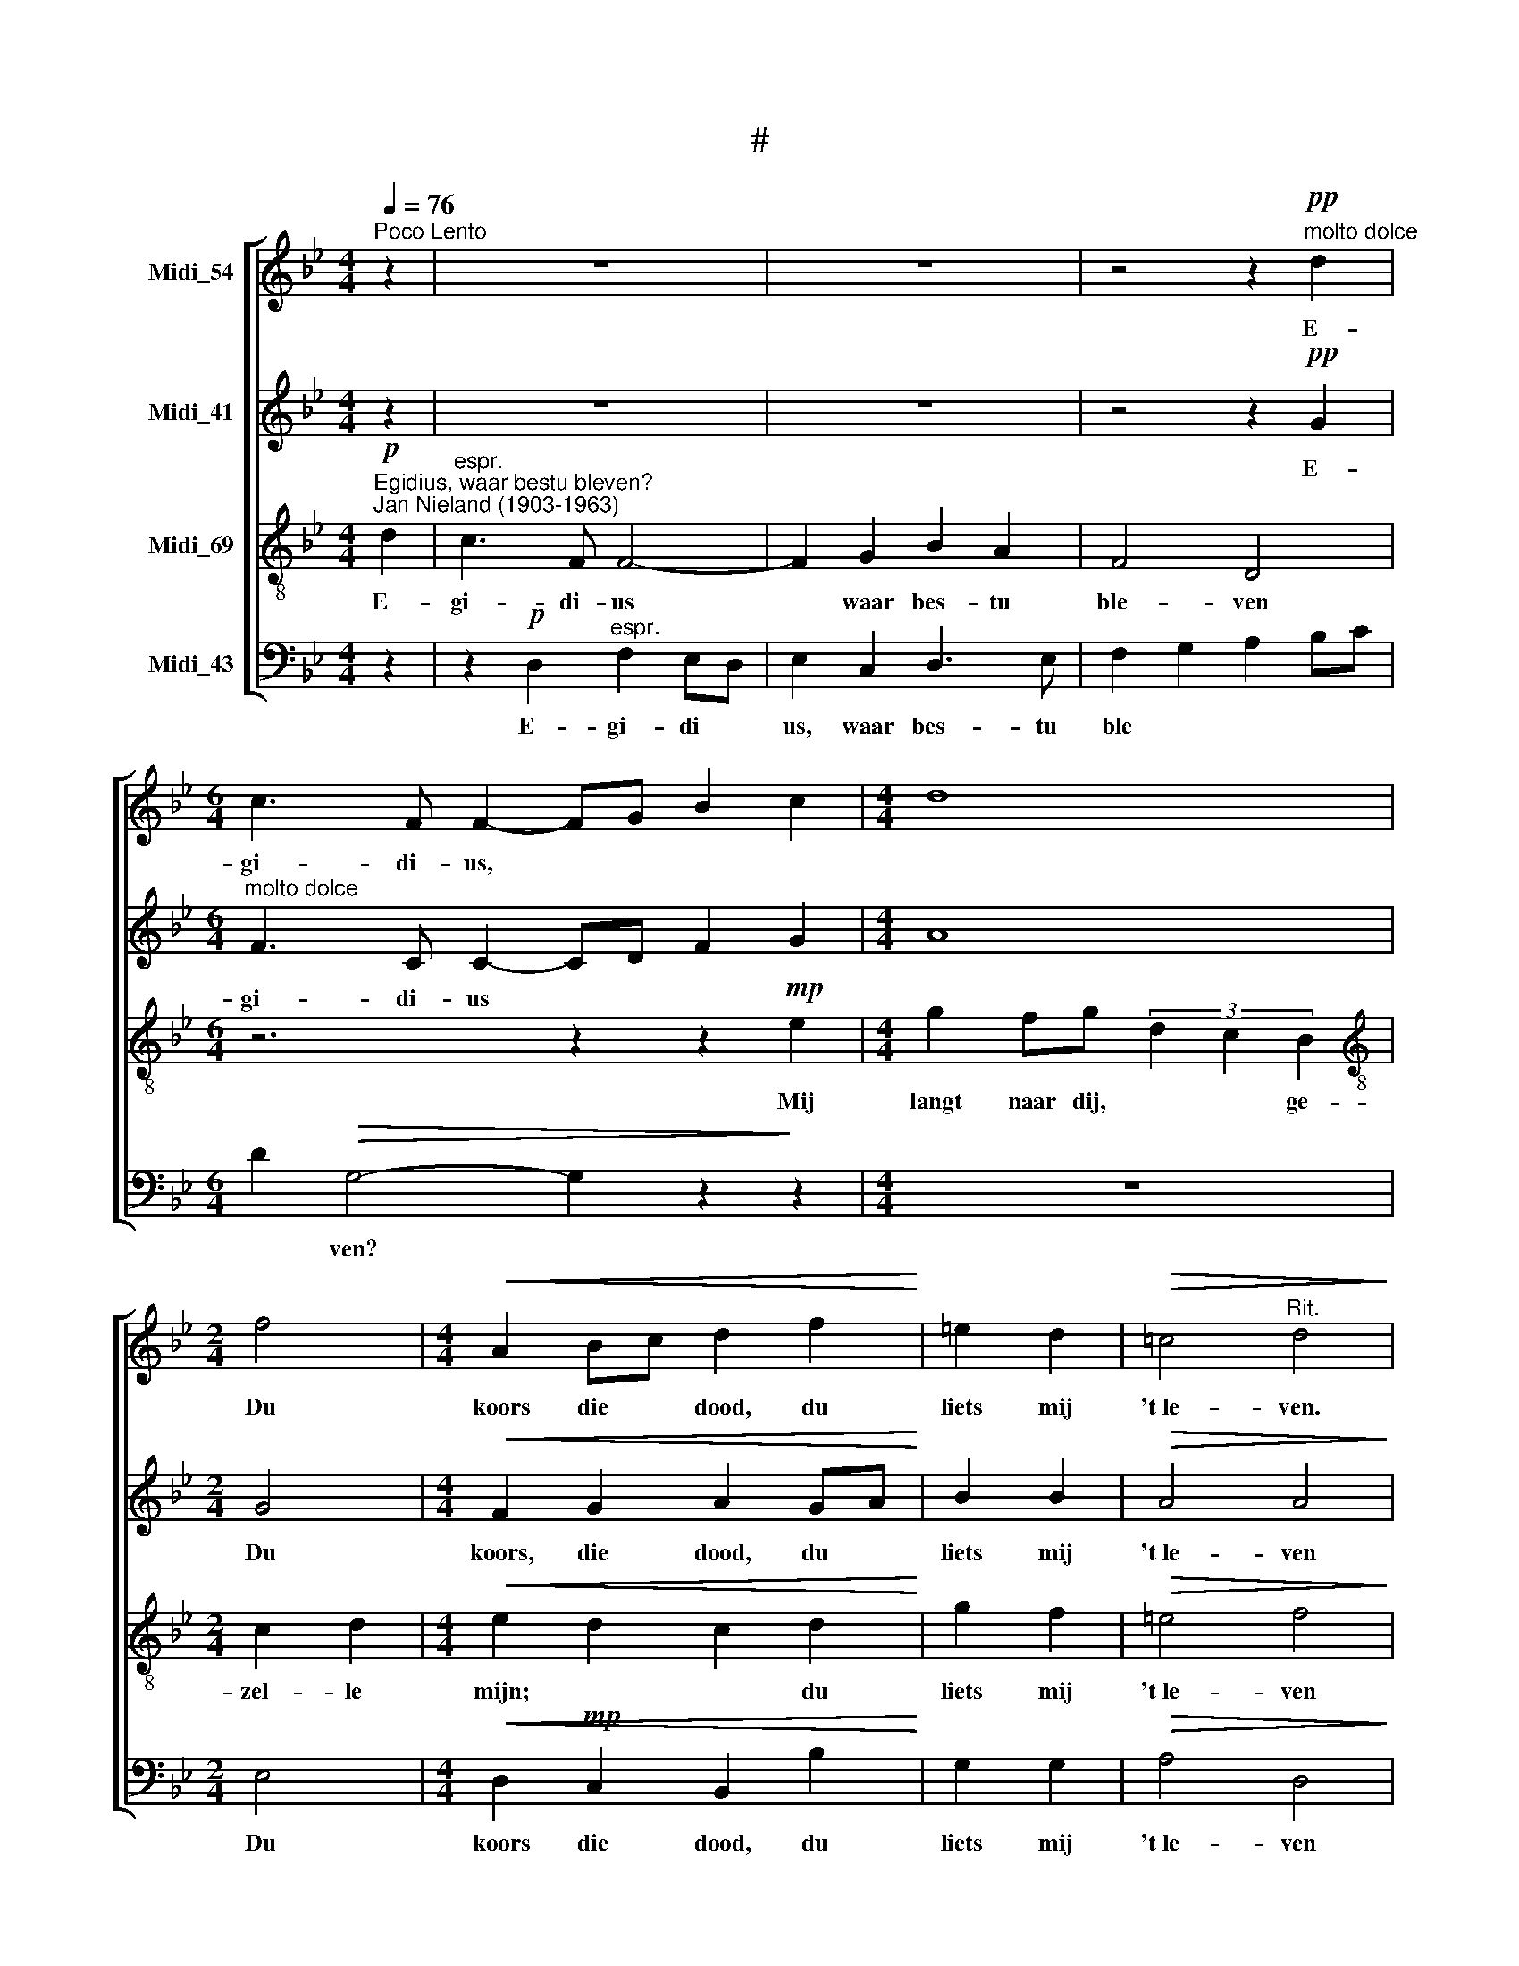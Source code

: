 X:1
T:#
%%score [ 1 2 3 4 ]
L:1/8
Q:1/4=76
M:4/4
K:Bb
V:1 treble nm="Midi_54"
V:2 treble nm="Midi_41"
V:3 treble-8 nm="Midi_69"
V:4 bass nm="Midi_43"
V:1
"^Poco Lento" z2 | z8 | z8 | z4 z2"^molto dolce"!pp! d2 |[M:6/4] c3 F F2- FG B2 c2 |[M:4/4] d8 | %6
w: |||E-|gi- di- us, * * * *||
[M:2/4] f4 |[M:4/4]!<(! A2 Bc d2 f2!<)! | =e2 d2 |!>(! !courtesy!=c4"^Rit." d4!>)! | %10
w: Du|koors die * dood, du|liets mij|'t~le- ven.|
 z2"^a tempo" g2!mp! d2 f2 | c2 e2 B2 dd |[M:3/4]!>(! A4 A2!>)! |"^cresc." B4 c2- | %14
w: Dat was ge-|zel- schap goed en- de|fijn, Het|scheen, t'een|
[M:4/4]"^rall." cd B2- B2!>(! AG | G2 !courtesy!=F2 !fermata!G4!>)! | %16
w: * * moes * te ge-|stor- ven zijn.|
"^Rectitando"!<(! d4 dd dd!<)! |[M:3/4]!mf! g4 d2 | d2 c4 |!p!!<(! d3 d dd!<)! | %20
w: Nu bes- tu in den|troon ver-|he- ven|Klaar- der dan der|
!mf!!>(! g4 d2!>)! | d4 dd | f3 f =ed |[M:4/4] !courtesy!=c2 d4 d2 | c3 !courtesy!=F FG B2- | %25
w: zon- ne-|schijn Al- le|vreugd is dij ge-|ge- ven. E-|gi- di- us, waar bes-|
 B2 A2 F4 |[M:3/4] D4 d2 | F4 d2 | E4 c2 | D4 B2 | C4 F2 | A2 G4 | B4 A2 | G2 d4 | c2 BA G2- | G6 | %36
w: * tu ble-|ven? Mij|langt naar|dij, ge-|zel- le|mijn, Du|koors die|dood, du|liets mij|'t~le * * ven.||
 !fermata!G2 z2 d2 | d6- | d6 | d2 c4 | d4 G2 | A2 B2 c2 | B4 B2 | A2 A4 | G4 c2 | g2 d2 d2 | %46
w: * Nu|bid||* voor|mij, En-|de~in * de|we- reld|lij- den|pijn; Ver-|wa- re mijn|
 d4 d2 | d2 c4 | d2 G2 d2 | f4 f2 | =e3 e d2 | =e2 A4 | d6- | d6 | d6 | d6 | d6 | %57
w: ste- de|dij be-|ne- ven, Ik|moet nog|zin- gen een|lie- de-|kijn,|||||
 !fermata!d2 z2 z2 |[M:4/4] z4 z2 d2 |[M:4/4] c3 F F4- | F2 G2 B2 A2 | F4 D4 | z4 z2 d2- | %63
w: |E-|gi- di- us,|* waar bes- tu|ble- ven|Mij|
 dc f4 !courtesy!_e2 | d2 c2 B2- (3B cd | c4 z4 |[M:2/4] z4 |[M:4/4] z2 F2 G2 B2 | A2 B2 c2 de | %69
w: * * langt naar|dij, ge- zel * le *|mijn;||du liets mij|'t~le * ven, du *|
 fe d2- dc B2 | A8 | !fermata!=B8 |] %72
w: liets * * * * mij|'t~le-|ven.|
V:2
 z2 | z8 | z8 | z4 z2!pp! G2 |[M:6/4]"^molto dolce" F3 C C2- CD F2 G2 |[M:4/4] A8 |[M:2/4] G4 | %7
w: |||E-|gi- di- us * * * *||Du|
[M:4/4]!<(! F2 G2 A2 GA!<)! | B2 B2 |!>(! A4 A4!>)! | z2!mp! B2 A2 _A2 | G2 _G2 D2 =GD | %12
w: koors, die dood, du *|liets mij|'t~le- ven|Dat was ge-|zel- schap goed en- de|
[M:3/4]!>(! =E4 ^F2!>)! |"^cresc." G4 A2 |[M:4/4] A2 G4!>(! E2 | D2 D2 !fermata!D4!>)! | %16
w: fijn, Het|scheen, ~t'een|moes- te ge-|stor- ven zijn.|
!<(! =B4 BB BB!<)! |[M:3/4]!mf! !courtesy!_B4 B2 | B4 A2 |!p!!<(! c2 =B2 _BB!<)! | %20
w: Nu bes- tu in den|troon ver-|he- ven|Klaar- der dan der|
!mf! (3ABc BA B2 | B4 GG | A3 A BB |[M:4/4] A2 A4 z2 | z8 | z8 |[M:3/4] z2 z2 D2 | E4 D2 | D4 C2 | %29
w: zon * * * * ne-|schijn Al- le|vreugd is dij ge-|ge- ven|||Mij|langt naar|dij, ge-|
 C4 B,2 | A,4 z2 | z2 D2 F2- | F2 E2 F2 | C4 D2 | =E2 E4 | !courtesy!_E4 E2- | !fermata!E2 z2 dc | %37
w: zel- le|mijn,|Du koors|* * die|dood, du|liets mij|'t~le- ven.|* Nu *|
 =B6 | !courtesy!_B6- | B4 A2 | BA G2 G2 | G4 G2 | G4 G2 | G2 !courtesy!=F4 | G4 G2 | c3 c =B2 | %46
w: bid||* voor|mij, * * En-|de~in de|we- reld|lij- den|pijn, Ver-|wa- re mijn|
 !courtesy!_B4 B2 | B4 A2 | BA G2 G2 | A4 A2 | ^G3 G G2 | !courtesy!=G4 G2 | ^F4 D2 | =E4 ^F2 | %54
w: ste- de|dij be-|ne- * ven, Ik|moet nog|zin- gen een|lie- de-|kijn; Noch-|thans moet|
 G2 G2 G2 | A4 G2 | ^F6- | !fermata!F2 z2 z2 |[M:4/4] z2 !courtesy!=F2 E3 B, |[M:4/4] B,6 C2 | %60
w: im- mer ge-|stor- ven|zijn.||E- gi- di-|us waar|
 E2 D2 B,4 | G,4 z4 | z2 F2- FD G2- | G2 F4 F2 | F2 F2 F2 F2 | F4 z4 |[M:2/4] z4 | %67
w: bes- tu ble-|ven|Mij * * langt|* * naar|dij, ge- zel- le|mijn;||
[M:4/4] z2 F2 E2 D2 | F2 G2 A2 A2 | F2 BA G4- | G4 !courtesy!=F4 | !fermata!G8 |] %72
w: du liets mij|'t~le * ven, du|liets mij * 't~le||ven.|
V:3
"^Egidius, waar bestu bleven?""^Jan Nieland (1903-1963)"!p! d2 |"^espr." c3 F F4- | F2 G2 B2 A2 | %3
w: E-|gi- di- us|* waar bes- tu|
 F4 D4 |[M:6/4] z6 z2 z2!mp! e2 |[M:4/4] g2 fg (3d2 c2 B2 |[M:2/4][K:treble-8] c2 d2 | %7
w: ble- ven|Mij|langt naar dij, * * ge-|zel- le|
[M:4/4]!<(! e2 d2 c2 d2!<)! | g2 f2 |!>(! =e4 f4!>)! | z2!mp! d2 ^f2 !courtesy!=c2 | e2 B2 d2 Bd | %12
w: mijn; * * du|liets mij|'t~le- ven|Dat was ge-|zel- schap goed en- de|
[M:3/4][K:treble-8]!>(! ^c4 d2!>)! |"^cresc." d4 f2 |[M:4/4] f2 d4!>(! c2 | %15
w: fijn, Het|scheen, t'een|moes- te ge-|
 A2 A2 !fermata!=B4!>)! |!<(! d4 dd dd!<)! |[M:3/4][K:treble-8]!mf! d4- (3d ef | =e4 _e2 | %19
w: stor- ven zijn.|Nu bes- tu in den|troon * ver *|he- ven|
!p!!<(! d2 d2 dd!<)! |!mf! e4- (3e de | =e4 ee | f3 a gf |[M:4/4][K:treble-8] =e2 ^f4 z2 | %24
w: Klaar- der dan der|zon * ne *|schijn A- le|vreugd is dij ge-|ge- ven.|
 z2 !courtesy!_e2 e3 !courtesy!=F | e6 d2 |[M:3/4] c2 B2 A2 | B2 A2 G2 | c2 B2 A2 | B2 A2 G2 | %30
w: E- gi *|* di-|us, * Mij|langt * naar|dij, * ge-|zel * le|
 A4 z2 | z6 | z2 z2 G2 | fe dc BA | G6 | !courtesy!=A6- | !fermata!A2 z2 d2 | g4 d2 | d4 ef | %39
w: mij,||Du|liets * * * mij *|'t~le-|ven.|* Nu|bid voor|mij, ik *|
 =e4 _e2 | dc B2 cd | G4 A2 | B4 c2 | d4 c2 | B2 cd e2 | d3 d d2 | d4 ef | =e4 _e2 | dc B2 d2 | %49
w: moet nog|sne * ven, En *|de~in du|we- reld|lij- den|pijn, * * Ver-|wa- re- mijn|ste- de *|dij be-|ne * ven, Ik|
 d4 d2 | d3 d d2 | ^c4 c2 | A4 [^FA]2 | [GB]4 [Ac]2 | [Bd]2 [Bd]2 [Bd]2 | [c!courtesy!_e]4 [Bd]2 | %56
w: moet nog|zin- gen een|lie- de-|kijn; Noch-|thans moet|im- mer ge-|stor- ven|
 [Ad]6- | !fermata![Ad]2 z2 d2 |[M:4/4] c3 !courtesy!=F F4- |[M:4/4][K:treble-8] F2 G2 B2 A2 | %60
w: zijn.|* E-|gi- di- us|* waar bes- tu|
 F4 D4 | z2 c2- cA d2- | d2 c2 B4- | B2 A4 A2 | A2 A2 B2 B2 | A4 z2 F2 |[M:2/4] G2 B2 | %67
w: ble- ven|Mij * * langt||* * naar|dij, ge- zel- le|mijn; Du|koors die|
[M:4/4] A2 z2 z4 | z4 f4 | de f2 e4 | d8 | !fermata!d8 |] %72
w: dood,|du|liets * mij 't~le||ven.|
V:4
 z2 | z2!p! D,2"^espr." F,2 E,D, | E,2 C,2 D,3 E, | F,2 G,2 A,2 B,C | %4
w: |E- gi- di *|us, waar bes- tu|ble * * * *|
[M:6/4] D2!>(! G,4- G,2 z2!>)! z2 |[M:4/4] z8 |[M:2/4] E,4 |[M:4/4]!<(! D,2!mp! C,2 B,,2 B,2!<)! | %8
w: * ven? *||Du|koors die dood, du|
 G,2 G,2 |!>(! A,4 D,4!>)! | z2 G,2 D2 F,2 | C2 E,2 B,2 G,B, |[M:3/4]!>(! A,4 D,2!>)! | %13
w: liets mij|'t~le- ven|Dat was ge-|zel- schap goed en- de|fijn, Het|
"^cresc." G,4 F,E, |[M:4/4] D,2 G,4!>(! C,2 | D,2 D,2 !fermata![G,,D,]4!>)! | %16
w: scheen, t'een *|moes- te ge-|stor- ven zijn.|
!<(! G,4 G,G, G,G,!<)! |[M:3/4]!mf! G,4 G,2 | G,4 G,2 |!p!!<(! G,2 G,2 G,G,!<)! |!mf! G,4 G,2 | %21
w: Nu bes- tu in den|troon ver-|he- ven|Klaar- der dan der|zon- ne-|
 G,4 B,B, | D3 D G,G, |[M:4/4] A,2 D4 z2 | z2 D,2 D,4- | D,2 D,2 D,4- |[M:3/4] D,4 D,2 | %27
w: schijn Al- le|vreugd is dij ge-|ge- ven.|E- gi|* di- us,|* Mij|
 D,2 C,2 B,,2 | A,,2 G,,2 F,,2 | G,,2 F,2 E,2 | F,4 z2 | z6 | z6 | z2 z2 G,2 | C,4 C,2 | C,4 C,2- | %36
w: langt * naar|dij, * ge-|zel- * le|mijn,|||Du|liets mij|'t~le- ven.|
 !fermata!C,2 z2 z2 | z2 z2 D,2 | G,6- | G,4 G,2 | G,4 F,2 | E,4 E,2 | D,4 D,2 | D,4 D,2 | %44
w: |Nu|bid|* voor|mij, En-|de~in de|we- reld|lij- den|
 E,3 D, C,2 | G,3 G, G,2 | G,4 G,2 | G,4 G,2 | G,2 G,2 B,2 | A,4 D,2 | =B,3 B, _B,2 | A,4 A,2 | %52
w: pijn, * Ver-|wa- re mijn|ste- de|dij de-|ne- ven, Ik|moet nog|zin- gen een|lie- de-|
 D,6- | D,6 | D,6 | D,6 | D,6 | !fermata!D,2 z2 z2 |[M:4/4] z8 |[M:4/4] z2 D,2 C,3 F,, | F,,4 z4 | %61
w: kijn;|||||||E- gi- di-|us|
 z4 z2 F,2- | F,D, G,4 F,2 | E,2 D,4 D,2 | D,2 D,2 D,2 D,2 | F,4 z2 F,2 |[M:2/4] E,2 D,2 | %67
w: Mij|* * langt *|* * naar|dij, ge- zel- le|mijn; Du|koors die|
[M:4/4] F,2 z2 z4 | z4 F,4 | B,4 C4 | D4 D,4 | !fermata![G,,G,]8 |] %72
w: dood,|du|liets mij|'t~le *|ven.|

